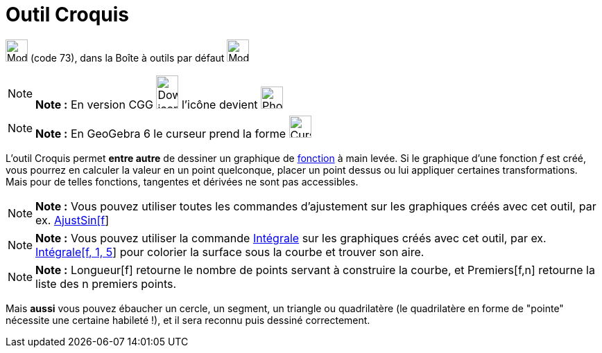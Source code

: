 = Outil Croquis
:page-en: tools/Freehand_Shape
ifdef::env-github[:imagesdir: /fr/modules/ROOT/assets/images]

image:Mode_freehandshape.png[Mode freehandshape.png,width=32,height=32] (code 73), dans la Boîte à outils par défaut
image:32px-Mode_move.svg.png[Mode move.svg,width=32,height=32]

[NOTE]
====

*Note :* En version CGG image:32px-Download-icons-device-phone.png[Download-icons-device-phone.png,width=32,height=48]
l'icône devient image:32px-Phone_freehandshape.png[Phone freehandshape.png,width=32,height=32]

====

[NOTE]
====

*Note :* En GeoGebra 6 le curseur prend la forme image:Cursor_pen.png[Cursor pen.png,width=32,height=32]

====

L'outil Croquis permet *entre autre* de dessiner un graphique de xref:/Fonctions.adoc[fonction] à main levée. Si le
graphique d'une fonction _f_ est créé, vous pourrez en calculer la valeur en un point quelconque, placer un point dessus
ou lui appliquer certaines transformations. Mais pour de telles fonctions, tangentes et dérivées ne sont pas
accessibles.

[NOTE]
====

*Note :* Vous pouvez utiliser toutes les commandes d'ajustement sur les graphiques créés avec cet outil, par ex.
xref:/commands/AjustSin.adoc[AjustSin[f]]

====

[NOTE]
====

*Note :* Vous pouvez utiliser la commande xref:/commands/Intégrale.adoc[Intégrale] sur les graphiques créés avec cet
outil, par ex. xref:/commands/Intégrale.adoc[Intégrale[f, 1, 5]] pour colorier la surface sous la courbe et trouver son
aire.

====

[NOTE]
====

*Note :* Longueur[f] retourne le nombre de points servant à construire la courbe, et Premiers[f,n] retourne la liste des
n premiers points.

====

Mais *aussi* vous pouvez ébaucher un cercle, un segment, un triangle ou quadrilatère (le quadrilatère en forme de
"pointe" nécessite une certaine habileté !), et il sera reconnu puis dessiné correctement.

[[ggbContainer991db90c3452d053a8e866b74d592538]]
